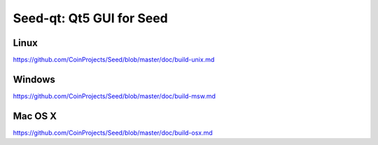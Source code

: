 Seed-qt: Qt5 GUI for Seed
===============================

Linux
-------
https://github.com/CoinProjects/Seed/blob/master/doc/build-unix.md

Windows
--------
https://github.com/CoinProjects/Seed/blob/master/doc/build-msw.md

Mac OS X
--------
https://github.com/CoinProjects/Seed/blob/master/doc/build-osx.md
